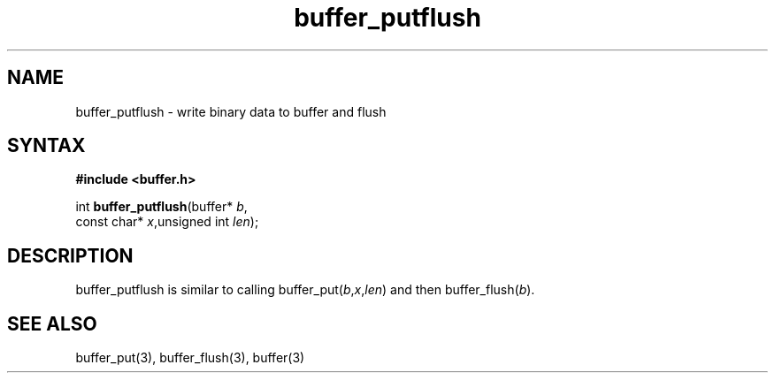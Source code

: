 .TH buffer_putflush 3
.SH NAME
buffer_putflush \- write binary data to buffer and flush
.SH SYNTAX
.B #include <buffer.h>

int \fBbuffer_putflush\fP(buffer* \fIb\fR,
                    const char* \fIx\fR,unsigned int \fIlen\fR);
.SH DESCRIPTION
buffer_putflush is similar to calling
buffer_put(\fIb\fR,\fIx\fR,\fIlen\fR) and then buffer_flush(\fIb\fR).
.SH "SEE ALSO"
buffer_put(3), buffer_flush(3), buffer(3)
